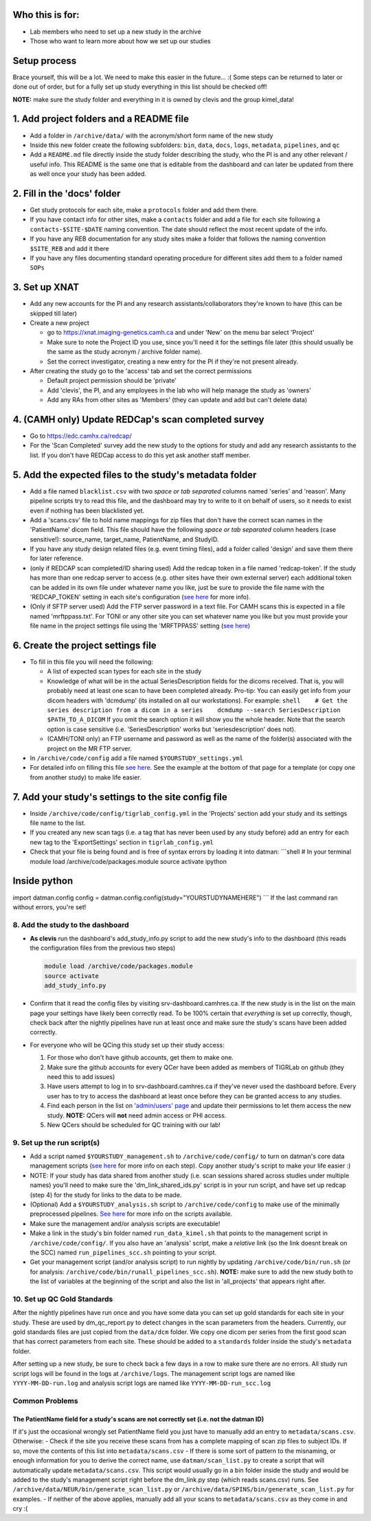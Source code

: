 Who this is for:
================

-  Lab members who need to set up a new study in the archive
-  Those who want to learn more about how we set up our studies

Setup process
=============

Brace yourself, this will be a lot. We need to make this easier in the
future... :( Some steps can be returned to later or done out of order,
but for a fully set up study everything in this list should be checked
off!

**NOTE:** make sure the study folder and everything in it is owned by
clevis and the group kimel\_data!

1. Add project folders and a README file
========================================

-  Add a folder in ``/archive/data/`` with the acronym/short form name
   of the new study
-  Inside this new folder create the following subfolders: ``bin``,
   ``data``, ``docs``, ``logs``, ``metadata``, ``pipelines``, and ``qc``
-  Add a ``README.md`` file directly inside the study folder describing
   the study, who the PI is and any other relevant / useful info. This
   README is the same one that is editable from the dashboard and can
   later be updated from there as well once your study has been added.

2. Fill in the 'docs' folder
============================

-  Get study protocols for each site, make a ``protocols`` folder and
   add them there.
-  If you have contact info for other sites, make a ``contacts`` folder
   and add a file for each site following a ``contacts-$SITE-$DATE``
   naming convention. The date should reflect the most recent update of
   the info.
-  If you have any REB documentation for any study sites make a folder
   that follows the naming convention ``$SITE_REB`` and add it there
-  If you have any files documenting standard operating procedure for
   different sites add them to a folder named ``SOPs``

3. Set up XNAT
==============

-  Add any new accounts for the PI and any research
   assistants/collaborators they're known to have (this can be skipped
   till later)
-  Create a new project

   -  go to https://xnat.imaging-genetics.camh.ca and under 'New' on the
      menu bar select 'Project'
   -  Make sure to note the Project ID you use, since you'll need it for
      the settings file later (this should usually be the same as the
      study acronym / archive folder name).
   -  Set the correct investigator, creating a new entry for the PI if
      they're not present already.

-  After creating the study go to the 'access' tab and set the correct
   permissions

   -  Default project permission should be 'private'
   -  Add 'clevis', the PI, and any employees in the lab who will help
      manage the study as 'owners'
   -  Add any RAs from other sites as 'Members' (they can update and add
      but can't delete data)

4. (CAMH only) Update REDCap's scan completed survey
====================================================

-  Go to https://edc.camhx.ca/redcap/
-  For the 'Scan Completed' survey add the new study to the options for
   study and add any research assistants to the list. If you don't have
   REDCap access to do this yet ask another staff member.

5. Add the expected files to the study's metadata folder
========================================================

-  Add a file named ``blacklist.csv`` with two *space or tab separated*
   columns named 'series' and 'reason'. Many pipeline scripts try to
   read this file, and the dashboard may try to write to it on behalf of
   users, so it needs to exist even if nothing has been blacklisted yet.
-  Add a 'scans.csv' file to hold name mappings for zip files that don't
   have the correct scan names in the 'PatientName' dicom field. This
   file should have the following *space or tab separated* column
   headers (case sensitive!): source\_name, target\_name, PatientName,
   and StudyID.
-  If you have any study design related files (e.g. event timing files),
   add a folder called 'design' and save them there for later reference.
-  (only if REDCAP scan completed/ID sharing used) Add the redcap token
   in a file named 'redcap-token'. If the study has more than one redcap
   server to access (e.g. other sites have their own external server)
   each additional token can be added in its own file under whatever
   name you like, just be sure to provide the file name with the
   'REDCAP\_TOKEN' setting in each site's configuration (`see
   here <https://github.com/TIGRLab/datman/wiki/Study-Config#redcap-settings>`__
   for more info).
-  (Only if SFTP server used) Add the FTP server password in a text
   file. For CAMH scans this is expected in a file named
   'mrftppass.txt'. For TONI or any other site you can set whatever name
   you like but you must provide your file name in the project settings
   file using the 'MRFTPPASS' setting (`see
   here <https://github.com/TIGRLab/datman/wiki/Study-Config#unique-site-sftp-server>`__)

6. Create the project settings file
===================================

-  To fill in this file you will need the following:

   -  A list of expected scan types for each site in the study
   -  Knowledge of what will be in the actual SeriesDescription fields
      for the dicoms received. That is, you will probably need at least
      one scan to have been completed already. Pro-tip: You can easily
      get info from your dicom headers with 'dcmdump' (its installed on
      all our workstations). For example:
      ``shell    # Get the series description from a dicom in a series    dcmdump --search SeriesDescription $PATH_TO_A_DICOM``
      If you omit the search option it will show you the whole header.
      Note that the search option is case sensitive (i.e.
      'SeriesDescription' works but 'seriesdescription' does not).
   -  (CAMH/TONI only) an FTP username and password as well as the name
      of the folder(s) associated with the project on the MR FTP server.

-  In ``/archive/code/config`` add a file named
   ``$YOURSTUDY_settings.yml``
-  For detailed info on filling this file `see
   here <https://github.com/TIGRLab/datman/wiki/Study-Config>`__. See
   the example at the bottom of that page for a template (or copy one
   from another study) to make life easier.

7. Add your study's settings to the site config file
====================================================

-  Inside ``/archive/code/config/tigrlab_config.yml`` in the 'Projects'
   section add your study and its settings file name to the list.
-  If you created any new scan tags (i.e. a tag that has never been used
   by any study before) add an entry for each new tag to the
   'ExportSettings' section in ``tigrlab_config.yml``
-  Check that your file is being found and is free of syntax errors by
   loading it into datman: \`\`\`shell # In your terminal module load
   /archive/code/packages.module source activate ipython

Inside python
=============

import datman.config config =
datman.config.config(study="YOURSTUDYNAMEHERE") \`\`\` If the last
command ran without errors, you're set!

8. Add the study to the dashboard
---------------------------------

-  **As clevis** run the dashboard's add\_study\_info.py script to add
   the new study's info to the dashboard (this reads the configuration
   files from the previous two steps)

   .. code:: shell

        module load /archive/code/packages.module
        source activate
        add_study_info.py

-  Confirm that it read the config files by visiting
   srv-dashboard.camhres.ca. If the new study is in the list on the main
   page your settings have likely been correctly read. To be 100%
   certain that *everything* is set up correctly, though, check back
   after the nightly pipelines have run at least once and make sure the
   study's scans have been added correctly.
-  For everyone who will be QCing this study set up their study access:

   1. For those who don't have github accounts, get them to make one.
   2. Make sure the github accounts for every QCer have been added as
      members of TIGRLab on github (they need this to add issues)
   3. Have users attempt to log in to srv-dashboard.camhres.ca if
      they've never used the dashboard before. Every user has to try to
      access the dashboard at least once before they can be granted
      access to any studies.
   4. Find each person in the list on `'admin/users'
      page <http://srv-dashboard.camhres.ca/users>`__ and update their
      permissions to let them access the new study. **NOTE:** QCers will
      **not** need admin access or PHI access.
   5. New QCers should be scheduled for QC training with our lab!

9. Set up the run script(s)
---------------------------

-  Add a script named ``$YOURSTUDY_management.sh`` to
   ``/archive/code/config/`` to turn on datman's core data management
   scripts (`see
   here <https://github.com/TIGRLab/documentation/wiki/Nightly-Pipelines#management-pipeline>`__
   for more info on each step). Copy another study's script to make your
   life easier :)
-  NOTE: If your study has data shared from another study (i.e. scan
   sessions shared across studies under multiple names) you'll need to
   make sure the 'dm\_link\_shared\_ids.py' script is in your run
   script, and have set up redcap (step 4) for the study for links to
   the data to be made.
-  (Optional) Add a ``$YOURSTUDY_analysis.sh`` script to
   ``/archive/code/config`` to make use of the minimally preprocessed
   pipelines. `See
   here <https://github.com/TIGRLab/documentation/wiki/Nightly-Pipelines#analysis-pipeline>`__
   for more info on the scripts available.
-  Make sure the management and/or analysis scripts are executable!
-  Make a link in the study's bin folder named ``run_data_kimel.sh``
   that points to the management script in ``/archive/code/config/``. If
   you also have an 'analysis' script, make a *relative* link (so the
   link doesnt break on the SCC) named ``run_pipelines_scc.sh`` pointing
   to your script.
-  Get your management script (and/or analysis script) to run nightly by
   updating ``/archive/code/bin/run.sh`` (or for analysis:
   ``/archive/code/bin/runall_pipelines_scc.sh``). **NOTE:** make sure
   to add the new study both to the list of variables at the beginning
   of the script and also the list in 'all\_projects' that appears right
   after.

10. Set up QC Gold Standards
----------------------------

After the nightly pipelines have run once and you have some data you can
set up gold standards for each site in your study. These are used by
dm\_qc\_report.py to detect changes in the scan parameters from the
headers. Currently, our gold standards files are just copied from the
``data/dcm`` folder. We copy one dicom per series from the first good
scan that has correct parameters from each site. These should be added
to a ``standards`` folder inside the study's ``metadata`` folder.

After setting up a new study, be sure to check back a few days in a row
to make sure there are no errors. All study run script logs will be
found in the logs at ``/archive/logs``. The management script logs are
named like ``YYYY-MM-DD-run.log`` and analysis script logs are named
like ``YYYY-MM-DD-run_scc.log``

Common Problems
---------------

The PatientName field for a study's scans are not correctly set (i.e. not the datman ID)
~~~~~~~~~~~~~~~~~~~~~~~~~~~~~~~~~~~~~~~~~~~~~~~~~~~~~~~~~~~~~~~~~~~~~~~~~~~~~~~~~~~~~~~~

If it's just the occasional wrongly set PatientName field you just have
to manually add an entry to ``metadata/scans.csv``. Otherwise: - Check
if the site you receive these scans from has a complete mapping of scan
zip files to subject IDs. If so, move the contents of this list into
``metadata/scans.csv`` - If there is some sort of pattern to the
misnaming, or enough information for you to derive the correct name, use
``datman/scan_list.py`` to create a script that will automatically
update ``metadata/scans.csv``. This script would usually go in a bin
folder inside the study and would be added to the study's management
script right before the dm\_link.py step (which reads scans.csv) runs.
See ``/archive/data/NEUR/bin/generate_scan_list.py`` or
``/archive/data/SPINS/bin/generate_scan_list.py`` for examples. - If
neither of the above applies, manually add all your scans to
``metadata/scans.csv`` as they come in and cry :(
